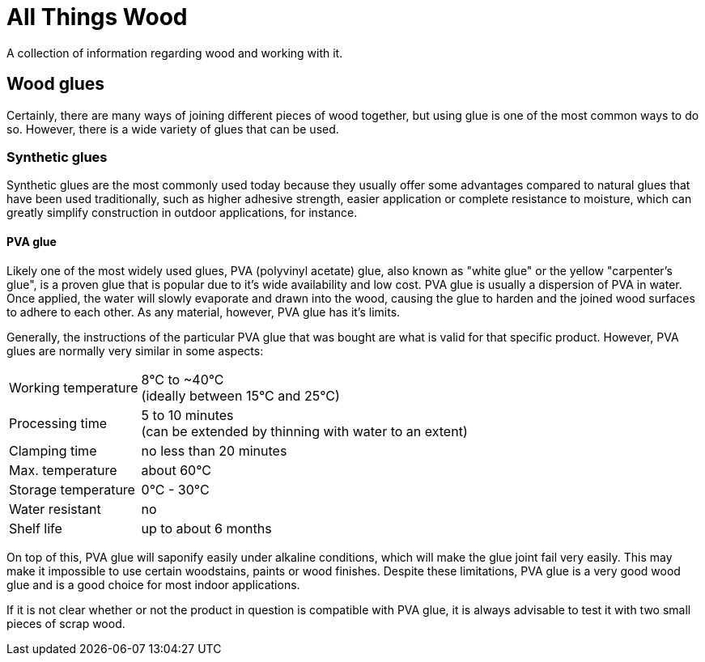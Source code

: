 = All Things Wood

A collection of information regarding wood and working with it.

== Wood glues

Certainly, there are many ways of joining different pieces of wood together, but
using glue is one of the most common ways to do so. However, there is a wide
variety of glues that can be used.

=== Synthetic glues
Synthetic glues are the most commonly used today because they usually offer some
advantages compared to natural glues that have been used traditionally, such as
higher adhesive strength, easier application or complete resistance to moisture,
which can greatly simplify construction in outdoor applications, for instance.

==== PVA glue
Likely one of the most widely used glues, PVA (polyvinyl acetate) glue,
also known as "white glue" or the yellow "carpenter's glue", is a proven glue
that is popular due to it's wide availability and low cost. PVA glue is usually
a dispersion of PVA in water. Once applied, the water will slowly evaporate and
drawn into the wood, causing the glue to harden and the joined wood surfaces to
adhere to each other. As any material, however, PVA glue has it's limits.

Generally, the instructions of the particular PVA glue that was bought are what
is valid for that specific product. However, PVA glues are normally very similar
in some aspects:

[horizontal]
Working temperature:: 8°C to ~40°C +
                      (ideally between 15°C and 25°C)
Processing time:: 5 to 10 minutes +
                  (can be extended by thinning with water to an extent)
Clamping time:: no less than 20 minutes
Max. temperature:: about 60°C
Storage temperature:: 0°C - 30°C
Water resistant:: no
Shelf life:: up to about 6 months

On top of this, PVA glue will saponify easily under alkaline conditions, which
will make the glue joint fail very easily. This may make it impossible to use
certain woodstains, paints or wood finishes. Despite these limitations,
PVA glue is a very good wood glue and is a good choice for most indoor
applications.

If it is not clear whether or not the product in question is compatible with
PVA glue, it is always advisable to test it with two small pieces of scrap wood.

